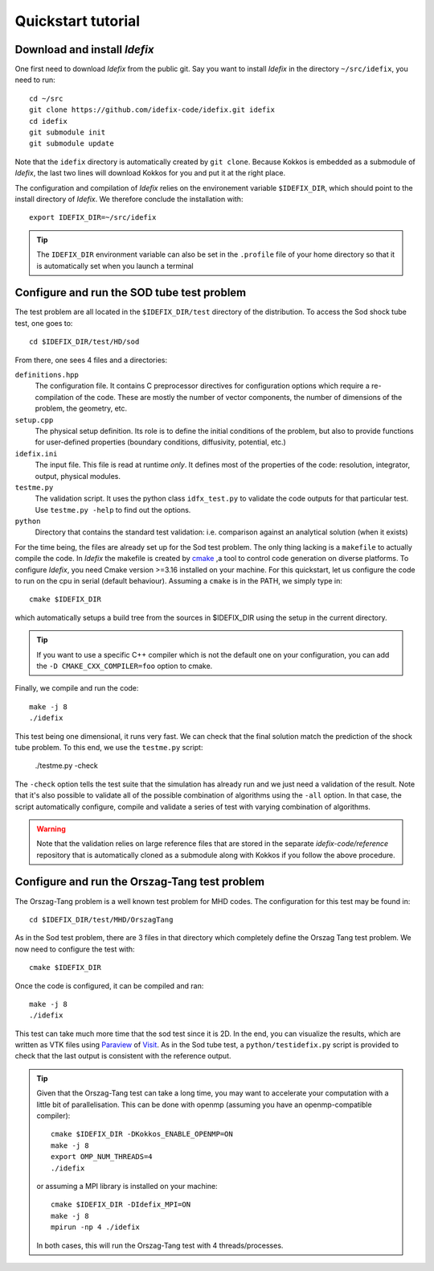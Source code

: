 ===================
Quickstart tutorial
===================

Download and install *Idefix*
=============================

One first need to download *Idefix* from the public git. Say you want to install *Idefix* in the directory ``~/src/idefix``, you need to run::

    cd ~/src
    git clone https://github.com/idefix-code/idefix.git idefix
    cd idefix
    git submodule init
    git submodule update

Note that the ``idefix`` directory is automatically created by ``git clone``. Because Kokkos is embedded as a submodule of *Idefix*, the last two lines will download Kokkos for you and put it
at the right place.

The configuration and compilation of *Idefix* relies on the environement variable ``$IDEFIX_DIR``, which should point to the
install directory of *Idefix*. We therefore conclude the installation with::

    export IDEFIX_DIR=~/src/idefix

.. tip::
    The ``IDEFIX_DIR`` environment variable can also be set in the ``.profile`` file of your home directory so that it is automatically set
    when you launch a terminal



Configure and run the SOD tube test problem
===========================================
The test problem are all located in the ``$IDEFIX_DIR/test`` directory of the distribution. To access the Sod shock tube test, one goes to::

    cd $IDEFIX_DIR/test/HD/sod

From there, one sees 4 files and a directories:

``definitions.hpp``
    The configuration file. It contains C preprocessor directives for configuration options which require a re-compilation of the code. These are mostly
    the number of vector components, the number of dimensions of the problem, the geometry, etc.

``setup.cpp``
    The physical setup definition. Its role is to define the initial conditions of the problem, but also to provide functions for user-defined
    properties (boundary conditions, diffusivity, potential, etc.)

``idefix.ini``
    The input file. This file is read at runtime *only*. It defines most of the properties of the code: resolution, integrator, output, physical modules.

``testme.py``
    The validation script. It uses the python class ``idfx_test.py`` to validate the code outputs for that particular test. Use ``testme.py -help`` to find out the options.

``python``
    Directory that contains the standard test validation: i.e. comparison against an analytical solution (when it exists)


For the time being, the files are already set up for the Sod test problem. The only thing lacking is a ``makefile`` to actually compile the code.
In *Idefix* the makefile is created by `cmake <https://cmake.org>`_ ,a tool to control code generation on diverse platforms. To configure *Idefix*,
you need Cmake version >=3.16 installed on your machine. For this quickstart, let us configure the code to run on
the cpu in serial (default behaviour). Assuming a ``cmake`` is in the PATH, we simply type in::

    cmake $IDEFIX_DIR

which automatically setups a build tree from the sources in $IDEFIX_DIR using the setup in the current directory.

.. tip::
    If you want to use a specific C++ compiler which is not the default one on your configuration, you can add the ``-D CMAKE_CXX_COMPILER=foo`` option to cmake.

Finally, we compile and run the code::

    make -j 8
    ./idefix

This test being one dimensional, it runs very fast. We can check that the final solution match the prediction of the shock tube problem. To this end, we
use the ``testme.py`` script:

    ./testme.py -check

The ``-check`` option tells the test suite that the simulation has already run and we just need a validation of the result. Note that it's also
possible to validate all of the possible combination of algorithms using the ``-all`` option. In that case, the script automatically
configure, compile and validate a series of test with varying combination of algorithms.

.. warning::
    Note that the validation relies on large reference
    files that are stored in the separate `idefix-code/reference` repository that is automatically
    cloned as a submodule along with Kokkos if you follow the above procedure.


Configure and run the Orszag-Tang test problem
==============================================
The Orszag-Tang problem is a well known test problem for MHD codes. The configuration for this test may be found in::

    cd $IDEFIX_DIR/test/MHD/OrszagTang

As in the Sod test problem, there are 3 files in that directory which completely define the Orszag Tang test problem. We now need to configure the
test with::

    cmake $IDEFIX_DIR

Once the code is configured, it can be compiled and ran::

    make -j 8
    ./idefix

This test can take much more time that the sod test since it is 2D. In the end, you can visualize the results, which are written as VTK files using
`Paraview <https://www.paraview.org/>`_ of `Visit <https://wci.llnl.gov/simulation/computer-codes/visit>`_. As in the Sod tube test, a ``python/testidefix.py`` script is provided
to check that the last output is consistent with the reference output.

.. tip::
    Given that the Orszag-Tang test can take a long time, you may want to accelerate your computation with a little bit of parallelisation. This can be done with openmp (assuming you have an openmp-compatible compiler)::

        cmake $IDEFIX_DIR -DKokkos_ENABLE_OPENMP=ON
        make -j 8
        export OMP_NUM_THREADS=4
        ./idefix

    or assuming a MPI library is installed on your machine::

        cmake $IDEFIX_DIR -DIdefix_MPI=ON
        make -j 8
        mpirun -np 4 ./idefix

    In both cases, this will run the Orszag-Tang test with 4 threads/processes.
